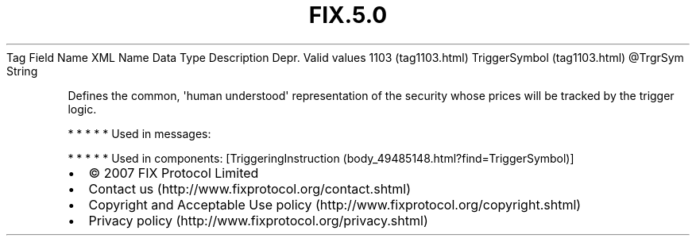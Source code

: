 .TH FIX.5.0 "" "" "Tag #1103"
Tag
Field Name
XML Name
Data Type
Description
Depr.
Valid values
1103 (tag1103.html)
TriggerSymbol (tag1103.html)
\@TrgrSym
String
.PP
Defines the common, \[aq]human understood\[aq] representation of
the security whose prices will be tracked by the trigger logic.
.PP
   *   *   *   *   *
Used in messages:
.PP
   *   *   *   *   *
Used in components:
[TriggeringInstruction (body_49485148.html?find=TriggerSymbol)]

.PD 0
.P
.PD

.PP
.PP
.IP \[bu] 2
© 2007 FIX Protocol Limited
.IP \[bu] 2
Contact us (http://www.fixprotocol.org/contact.shtml)
.IP \[bu] 2
Copyright and Acceptable Use policy (http://www.fixprotocol.org/copyright.shtml)
.IP \[bu] 2
Privacy policy (http://www.fixprotocol.org/privacy.shtml)
